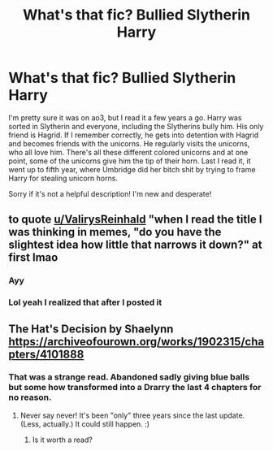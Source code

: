 #+TITLE: What's that fic? Bullied Slytherin Harry

* What's that fic? Bullied Slytherin Harry
:PROPERTIES:
:Author: Cookie_Lollie
:Score: 6
:DateUnix: 1591372563.0
:DateShort: 2020-Jun-05
:FlairText: Request
:END:
I'm pretty sure it was on ao3, but I read it a few years a go. Harry was sorted in Slytherin and everyone, including the Slytherins bully him. His only friend is Hagrid. If I remember correctly, he gets into detention with Hagrid and becomes friends with the unicorns. He regularly visits the unicorns, who all love him. There's all these different colored unicorns and at one point, some of the unicorns give him the tip of their horn. Last I read it, it went up to fifth year, where Umbridge did her bitch shit by trying to frame Harry for stealing unicorn horns.

Sorry if it's not a helpful description! I'm new and desperate!


** to quote [[/u/ValirysReinhald][u/ValirysReinhald]] "when I read the title I was thinking in memes, "do you have the slightest idea how little that narrows it down?" at first lmao
:PROPERTIES:
:Author: TimeTurner394
:Score: 4
:DateUnix: 1591403796.0
:DateShort: 2020-Jun-06
:END:

*** Ayy
:PROPERTIES:
:Score: 5
:DateUnix: 1591406534.0
:DateShort: 2020-Jun-06
:END:


*** Lol yeah I realized that after I posted it
:PROPERTIES:
:Author: Cookie_Lollie
:Score: 1
:DateUnix: 1591576982.0
:DateShort: 2020-Jun-08
:END:


** The Hat's Decision by Shaelynn [[https://archiveofourown.org/works/1902315/chapters/4101888]]
:PROPERTIES:
:Author: heresy23
:Score: 2
:DateUnix: 1591377163.0
:DateShort: 2020-Jun-05
:END:

*** That was a strange read. Abandoned sadly giving blue balls but some how transformed into a Drarry the last 4 chapters for no reason.
:PROPERTIES:
:Author: Aiyania
:Score: 1
:DateUnix: 1591457212.0
:DateShort: 2020-Jun-06
:END:

**** Never say never! It's been "only" three years since the last update. (Less, actually.) It could still happen. :)
:PROPERTIES:
:Author: JennaSayquah
:Score: 1
:DateUnix: 1591465114.0
:DateShort: 2020-Jun-06
:END:

***** Is it worth a read?
:PROPERTIES:
:Author: brassbirch
:Score: 2
:DateUnix: 1591488470.0
:DateShort: 2020-Jun-07
:END:
